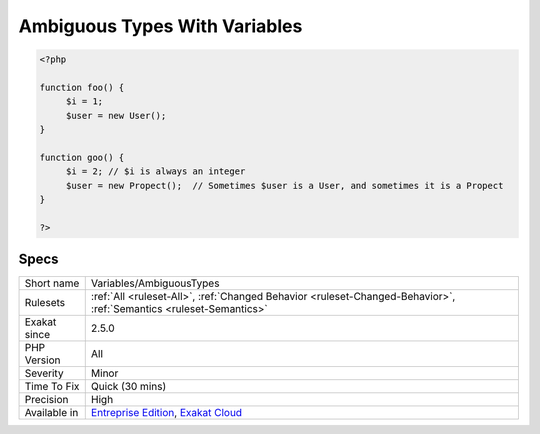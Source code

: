 .. _variables-ambiguoustypes:

.. _ambiguous-types-with-variables:

Ambiguous Types With Variables
++++++++++++++++++++++++++++++

.. meta\:\:
	:description:
		Ambiguous Types With Variables: The same variable is assigned various types, in different methods.
	:twitter:card: summary_large_image
	:twitter:site: @exakat
	:twitter:title: Ambiguous Types With Variables
	:twitter:description: Ambiguous Types With Variables: The same variable is assigned various types, in different methods
	:twitter:creator: @exakat
	:twitter:image:src: https://www.exakat.io/wp-content/uploads/2020/06/logo-exakat.png
	:og:image: https://www.exakat.io/wp-content/uploads/2020/06/logo-exakat.png
	:og:title: Ambiguous Types With Variables
	:og:type: article
	:og:description: The same variable is assigned various types, in different methods
	:og:url: https://php-tips.readthedocs.io/en/latest/tips/Variables/AmbiguousTypes.html
	:og:locale: en
  The same variable is assigned various types, in different methods. This means that one may expect the same named variable to behave differently in different context.

.. code-block:: php
   
   <?php
   
   function foo() {
   	$i = 1;
   	$user = new User();
   }
   
   function goo() {
   	$i = 2; // $i is always an integer
   	$user = new Propect();  // Sometimes $user is a User, and sometimes it is a Propect
   }
   
   ?>

Specs
_____

+--------------+-------------------------------------------------------------------------------------------------------------------------+
| Short name   | Variables/AmbiguousTypes                                                                                                |
+--------------+-------------------------------------------------------------------------------------------------------------------------+
| Rulesets     | :ref:`All <ruleset-All>`, :ref:`Changed Behavior <ruleset-Changed-Behavior>`, :ref:`Semantics <ruleset-Semantics>`      |
+--------------+-------------------------------------------------------------------------------------------------------------------------+
| Exakat since | 2.5.0                                                                                                                   |
+--------------+-------------------------------------------------------------------------------------------------------------------------+
| PHP Version  | All                                                                                                                     |
+--------------+-------------------------------------------------------------------------------------------------------------------------+
| Severity     | Minor                                                                                                                   |
+--------------+-------------------------------------------------------------------------------------------------------------------------+
| Time To Fix  | Quick (30 mins)                                                                                                         |
+--------------+-------------------------------------------------------------------------------------------------------------------------+
| Precision    | High                                                                                                                    |
+--------------+-------------------------------------------------------------------------------------------------------------------------+
| Available in | `Entreprise Edition <https://www.exakat.io/entreprise-edition>`_, `Exakat Cloud <https://www.exakat.io/exakat-cloud/>`_ |
+--------------+-------------------------------------------------------------------------------------------------------------------------+


